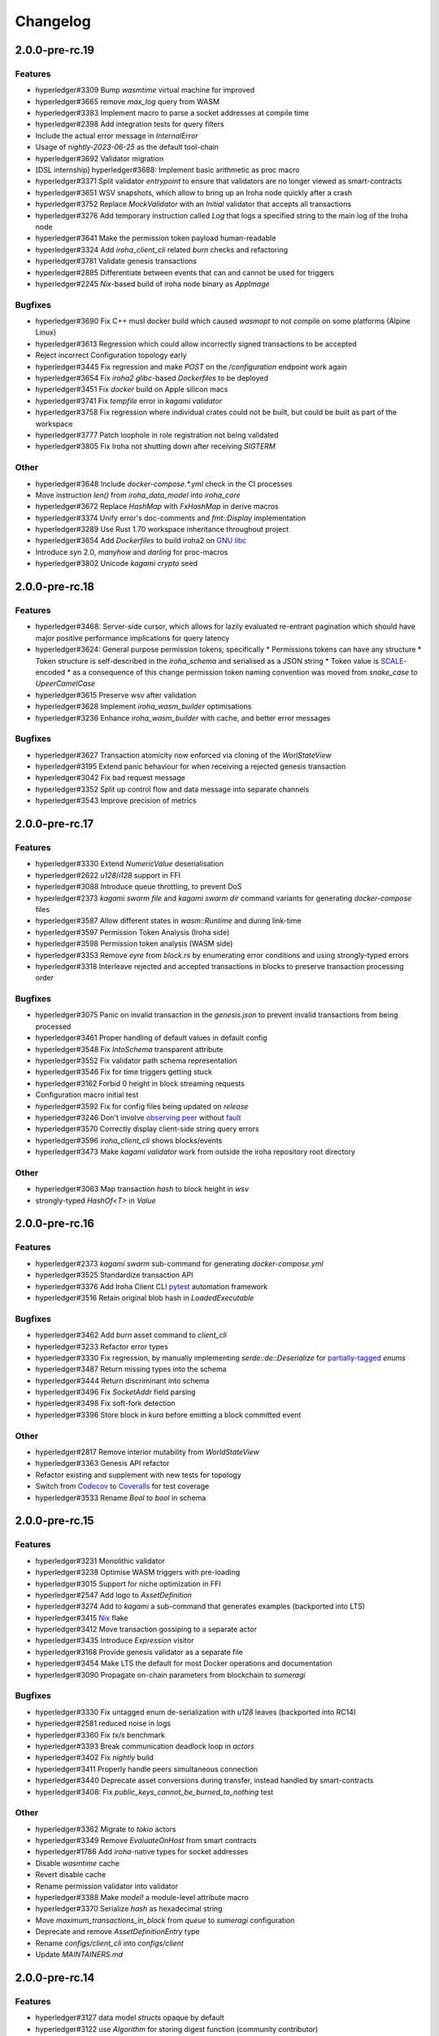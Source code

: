 Changelog
=========

2.0.0-pre-rc.19
---------------

Features
~~~~~~~~
* hyperledger#3309 Bump `wasmtime` virtual machine for improved
* hyperledger#3665 remove `max_log` query from WASM
* hyperledger#3383 Implement macro to parse a socket addresses at compile time
* hyperledger#2398 Add integration tests for query filters
* Include the actual error message in `InternalError`
* Usage of `nightly-2023-06-25` as the default tool-chain
* hyperledger#3692 Validator migration
* [DSL internship] hyperledger#3688: Implement basic arithmetic as proc macro
* hyperledger#3371 Split validator `entrypoint` to ensure that validators are no longer viewed as smart-contracts
* hyperledger#3651 WSV snapshots, which allow to bring up an Iroha node quickly after a crash
* hyperledger#3752 Replace `MockValidator` with an `Initial` validator that accepts all transactions
* hyperledger#3276 Add temporary instruction called `Log` that logs a specified string to the main log of the Iroha node
* hyperledger#3641 Make the permission token payload human-readable
* hyperledger#3324 Add `iroha_client_cli` related `burn` checks and refactoring
* hyperledger#3781 Validate genesis transactions
* hyperledger#2885 Differentiate between events that can and cannot be used for triggers
* hyperledger#2245 `Nix`-based build of iroha node binary as `AppImage`

Bugfixes
~~~~~~~~
* hyperledger#3690 Fix C++ musl docker build which caused `wasmopt` to not compile on some platforms (Alpine Linux)
* hyperledger#3613 Regression which could allow incorrectly signed transactions to be accepted
* Reject incorrect Configuration topology early
* hyperledger#3445 Fix regression and make `POST` on the `/configuration` endpoint work again
* hyperledger#3654 Fix `iroha2` `glibc`-based `Dockerfiles` to be deployed
* hyperledger#3451 Fix `docker` build on Apple silicon macs
* hyperledger#3741 Fix `tempfile` error in `kagami validator`
* hyperledger#3758 Fix regression where individual crates could not be built, but could be built as part of the workspace
* hyperledger#3777 Patch loophole in role registration not being validated
* hyperledger#3805 Fix Iroha not shutting down after receiving `SIGTERM`

Other
~~~~~

* hyperledger#3648 Include `docker-compose.*.yml` check in the CI processes
* Move instruction `len()` from `iroha_data_model` into `iroha_core`
* hyperledger#3672 Replace `HashMap` with `FxHashMap` in derive macros
* hyperledger#3374 Unify error's doc-comments and `fmt::Display` implementation
* hyperledger#3289 Use Rust 1.70 workspace inheritance throughout project
* hyperledger#3654 Add `Dockerfiles` to build iroha2 on `GNU libc <https://www.gnu.org/software/libc/>`_
* Introduce `syn` 2.0, `manyhow` and `darling` for proc-macros
* hyperledger#3802 Unicode `kagami crypto` seed

2.0.0-pre-rc.18
---------------

Features
~~~~~~~~
* hyperledger#3468: Server-side cursor, which allows for lazily evaluated re-entrant pagination which should have major positive performance implications for query latency
* hyperledger#3624: General purpose permission tokens; specifically
  * Permissions tokens can have any structure
  * Token structure is self-described in the `iroha_schema` and serialised as a JSON string
  * Token value is `SCALE <https://github.com/paritytech/parity-scale-codec>`_-encoded
  * as a consequence of this change permission token naming convention was moved from `snake_case` to `UpeerCamelCase`
* hyperledger#3615 Preserve wsv after validation
* hyperledger#3628 Implement `iroha_wasm_builder` optimisations
* hyperledger#3236 Enhance `iroha_wasm_builder` with cache, and better error messages

Bugfixes
~~~~~~~~
* hyperledger#3627 Transaction atomicity now enforced via cloning of the `WorlStateView`
* hyperledger#3195 Extend panic behaviour for when receiving a rejected genesis transaction
* hyperledger#3042 Fix bad request message
* hyperledger#3352 Split up control flow and data message into separate channels
* hyperledger#3543 Improve precision of metrics

2.0.0-pre-rc.17
---------------

Features
~~~~~~~~
* hyperledger#3330 Extend `NumericValue` deserialisation
* hyperledger#2622 `u128`/`i128` support in FFI
* hyperledger#3088 Introduce queue throttling, to prevent DoS
* hyperledger#2373 `kagami swarm file` and `kagami swarm dir` command variants for generating `docker-compose` files
* hyperledger#3587 Allow different states in `wasm::Runtime`  and during link-time
* hyperledger#3597 Permission Token Analysis (Iroha side)
* hyperledger#3598 Permission token analysis (WASM side)
* hyperledger#3353 Remove `eyre` from `block.rs` by enumerating error conditions and using strongly-typed errors
* hyperledger#3318 Interleave rejected and accepted transactions in blocks to preserve transaction processing order

Bugfixes
~~~~~~~~
* hyperledger#3075 Panic on invalid transaction in the `genesis.json` to prevent invalid transactions from being processed
* hyperledger#3461 Proper handling of default values in default config
* hyperledger#3548 Fix `IntoSchema` transparent attribute
* hyperledger#3552 Fix validator path schema representation
* hyperledger#3546 Fix for time triggers getting stuck
* hyperledger#3162 Forbid 0 height in block streaming requests
* Configuration macro initial test
* hyperledger#3592 Fix for  config files being updated on `release`
* hyperledger#3246 Don't involve `observing peer <https://github.com/hyperledger/iroha/blob/iroha2-dev/docs/source/iroha_2_whitepaper.md#2-system-architecture>`_ without `fault <https://en.wikipedia.org/wiki/Byzantine_fault>`_
* hyperledger#3570 Correctly display client-side string query errors
* hyperledger#3596 `iroha_client_cli` shows blocks/events
* hyperledger#3473 Make `kagami validator` work from outside the  iroha repository root directory


Other
~~~~~
* hyperledger#3063 Map transaction `hash` to block height in `wsv`
* strongly-typed `HashOf<T>` in `Value`

2.0.0-pre-rc.16
---------------

Features
~~~~~~~~

* hyperledger#2373 `kagami swarm` sub-command for generating `docker-compose.yml`
* hyperledger#3525 Standardize transaction API
* hyperledger#3376 Add Iroha Client CLI `pytest <https://docs.pytest.org/en/7.4.x/>`_ automation framework
* hyperledger#3516 Retain original blob hash in `LoadedExecutable`


Bugfixes
~~~~~~~~
* hyperledger#3462 Add `burn` asset command to `client_cli`
* hyperledger#3233 Refactor error types
* hyperledger#3330 Fix regression, by manually implementing `serde::de::Deserialize` for `partially-tagged <https://serde.rs/enum-representations.html>`_ `enums`
* hyperledger#3487 Return missing types into the schema
* hyperledger#3444 Return discriminant into schema
* hyperledger#3496 Fix `SocketAddr` field parsing
* hyperledger#3498 Fix soft-fork detection
* hyperledger#3396 Store block in `kura` before emitting a block committed event

Other
~~~~~
* hyperledger#2817 Remove interior mutability from `WorldStateView`
* hyperledger#3363 Genesis API refactor
* Refactor existing and supplement with new tests for topology
* Switch from `Codecov <https://about.codecov.io/>`_ to `Coveralls <https://coveralls.io/>`_  for test coverage
* hyperledger#3533 Rename `Bool` to `bool` in schema

2.0.0-pre-rc.15
---------------

Features
~~~~~~~~
* hyperledger#3231 Monolithic validator
* hyperledger#3238 Optimise WASM triggers with pre-loading
* hyperledger#3015 Support for niche optimization in FFI
* hyperledger#2547 Add logo to `AssetDefinition`
* hyperledger#3274 Add to `kagami` a sub-command that generates examples (backported into LTS)
* hyperledger#3415 `Nix <https://nixos.wiki/wiki/Flakes>`_ flake
* hyperledger#3412 Move transaction gossiping to a separate actor
* hyperledger#3435 Introduce `Expression` visitor
* hyperledger#3168 Provide genesis validator as a separate file
* hyperledger#3454 Make LTS the default for most Docker operations and documentation
* hyperledger#3090 Propagate on-chain parameters from blockchain to `sumeragi`


Bugfixes
~~~~~~~~
* hyperledger#3330 Fix untagged enum de-serialization with `u128` leaves (backported into RC14)
* hyperledger#2581 reduced noise in logs
* hyperledger#3360 Fix `tx/s` benchmark
* hyperledger#3393 Break communication deadlock loop in `actors`
* hyperledger#3402 Fix `nightly` build
* hyperledger#3411 Properly handle peers simultaneous connection
* hyperledger#3440 Deprecate asset conversions during transfer, instead handled by smart-contracts
* hyperledger#3408: Fix `public_keys_cannot_be_burned_to_nothing` test

Other
~~~~~
* hyperledger#3362 Migrate to `tokio` actors
* hyperledger#3349 Remove `EvaluateOnHost` from smart contracts
* hyperledger#1786 Add `iroha`-native types for socket addresses
* Disable `wasmtime` cache
* Revert disable cache
* Rename permission validator into validator
* hyperledger#3388 Make `model!` a module-level attribute macro
* hyperledger#3370 Serialize `hash` as hexadecimal string
* Move `maximum_transactions_in_block` from `queue` to `sumeragi` configuration
* Deprecate and remove `AssetDefinitionEntry` type
* Rename `configs/client_cli` into `configs/client`
* Update `MAINTAINERS.md`




2.0.0-pre-rc.14
---------------

Features
~~~~~~~~
* hyperledger#3127 data model `structs` opaque by default
* hyperledger#3122 use `Algorithm` for storing digest function (community contributor)
* hyperledger#3153 `iroha_client_cli` output is machine readable
* hyperledger#3105 Implement `Transfer` for  `AssetDefinition`
* hyperledger#3010 `Transaction` expire pipeline event added
* hyperledger#3144 WASM logging

Bugfixes
~~~~~~~~
- hyperledger#3113 revision of unstable network tests
* hyperledger#3129 Fix `Parameter` de/serialisation
* hyperledger#3141 Manually implement `IntoSchema` for `Hash`
* hyperledger#3155 Fix panic hook in tests, preventing deadlock
* hyperledger#3166 Don't view change on idle, improving performance
* hyperledger#2123 Return to PublicKey de/serialization from multihash
* hyperledger#3132 Add NewParameter validator
* hyperledger#3249 Split block hashes into partial and complete versions
* hyperledger#3031 Fix the UI/UX of missing configuration parameters
* hyperledger#3247 Removed fault injection from `sumeragi`.

Other
~~~~~
* Add missing `#[cfg(debug_assertions)]` to fix spurious failures
* hyperledger#2133 Rewrite topology to be closer the whitepaper
* Remove `iroha_client` dependency on `iroha_core`
* hyperledger#2943 Derive `HasOrigin`
* hyperledger#3226 Extract `iroha_wasm_validator` crate from iroha_wasm
* hyperledger#3232 Share workspace metadata
* hyperledger#3254 Refactor `commit_block()` and `replace_top_block()`
* Use stable default allocator handler
* hyperledger#3183 Rename the `docker-compose.yml` files
* Improved the `Multihash` display format
* hyperledger#3268 Globally unique item identifiers
* New PR template

2.0.0-pre-rc.13
---------------

Features
~~~~~~~~
* hyperledger#2399 Config parameters as ISI.
* hyperledger#3119 Add `dropped_messages` metric.
* hyperledger#3094 Generate network with `n` peers.
* hyperledger#3082 Provide full data in `Created` event.
* hyperledger#3021 Opaque pointer import.
* hyperledger#2794 Reject Fieldless enums with explicit discriminants in FFI.
* hyperledger#2922 Add `Grant<Role>` to default genesis.
* hyperledger#2922 Omit `inner` field in `NewRole` json deserialization.
* hyperledger#2922 Omit `object(_id)` in json deserialization.
* hyperledger#2922 Omit `Id` in json deserialisation.
* hyperledger#2922 Omit `Identifiable` in json deserialization.
* hyperledger#2963 Add `queue_size` to the metrics.
* hyperledger#3027 implement lockfile for Kura.
* hyperledger#2813 Kagami generate default peer config.
* hyperledger#3019 Support JSON5.
* hyperledger#2231 Generate FFI wrapper API.
* hyperledger#2999 Accumulate block signatures.
* hyperledger#2995 Soft fork detection.
* hyperledger#2905 Extend arithmetic operations to support `NumericValue`
* hyperledger#2868 Emit iroha version and commit hash in logs.
* hyperledger#2096 Query for total amount of asset.
* hyperledger#2899 Add multi-instructions subcommand into 'client_cli'
* hyperledger#2247 Remove websocket communication noise.
* hyperledger#2889 Add block streaming support into `iroha_client`
* hyperledger#2508 Add a new client CLI subcommand that accepts wasm.
* hyperledger#2280 Produce permission events when role is granted/revoked.
* hyperledger#2797 Enrich events.
* hyperledger#2725 Reintroduce timeout into `submit_transaction_blocking`
* hyperledger#2712 Config proptests.
* hyperledger#2491 Enum support in FFi.
* hyperledger#2775 Generate different keys in synthetic genesis.
* hyperledger#2627 Config finalisation, proxy entrypoint, kagami docgen.
* hyperledger#2765 Generate synthetic genesis in `kagami`
* hyperledger#2698 Fix unclear error message in `iroha_client`
* hyperledger#2689 Add permission token definition parameters.
* hyperledger#2596 Add Wasm validators.
* hyperledger#2502 Store GIT hash of build.
* hyperledger#2672 Add `ipv4Addr`,  `ipv6Addr` variant and predicates.
* hyperledger#2677 WASM base64 (de-)serialization.
* hyperledger#2626 Implement `Combine` derive, split `config` macros.
* hyperledger#2586 `Builder` and `LoadFromEnv` for proxy structs.
* hyperledger#2611 Derive `TryFromReprC` and `IntoFfi` for generic opaque structs.
* hyperledger#2587 Split `Configurable` into two traits. #2587: Split `Configurable` into two traits
* hyperledger#2488 Add support for trait impls in `ffi_export`
* hyperledger#2553 Add sorting to asset queries.
* hyperledger#2511 Restrict FFI types on wasm.
* hyperledger#2407 Parametrise triggers.
* hyperledger#2536 Introduce `ffi_import` for FFI clients.
* hyperledger#2338 Add `cargo-all-features` instrumentation.
* hyperledger#2564 Kagami tool algorithm options.
* hyperledger#2490 Implement ffi_export for freestanding functions.
* hyperledger#1891 Validate trigger execution.
* hyperledger#1988 Derive macros for Identifiable, Eq, Hash, Ord.
* hyperledger#2434 FFI bindgen library.
* hyperledger#2073 Prefer ConstString over String for types in blockchain.
* hyperledger#1889 Add domain-scoped triggers.
* hyperledger#2098 Block header queries. #2098: add block header queries
* hyperledger#2467 Add account grant subcommand into iroha_client_cli.
* hyperledger#2301 Add transaction's block hash when querying it.
* hyperledger#2454 Add a build script to the parity-scale-decoder tool.
* hyperledger#2061 Derive macro for filters.
* hyperledger#2228 Add Unauthorized variant to smartcontracts query error.
* hyperledger#2395 Add panic if genesis cannot be applied.
* hyperledger#2000 Disallow empty names. #2000: Disallow empty names
* hyperledger#2127 Add sanity check to ensure that all data decoded by `parity_scale_codec` is consumed.
* hyperledger#2360 Make `genesis.json` optional again.
* hyperledger#2053 Add tests to all remaining queries in private blockchain.
* hyperledger#2381 Unify `Role` registration.
* hyperledger#2053 Add tests to the asset-related queries in private blockchain.
* hyperledger#2053 Add tests to 'private_blockchain'
* hyperledger#2302 Add 'FindTriggersByDomainId' stub-query.
* hyperledger#1998 Add filters to queries.
* hyperledger#2276 Include current Block hash into BlockHeaderValue.
* hyperledger#2161 Handle id and shared FFI fns.
  * add handle id and implement FFI equivalents of shared traits (Clone, Eq, Ord)
* hyperledger#1638 `configuration` return doc sub-tree.
* hyperledger#2132 Add `endpointN` proc macro.
* hyperledger#2257 Revoke<Role> emits RoleRevoked event.
* hyperledger#2125 Add FindAssetDefinitionById query.
* hyperledger#1926 Add signal handling and graceful shutdown.
* hyperledger#2161 generate FFI functions for `data_model`
* hyperledger#1149 Block file count does not exceed 1000000 per directory.
* hyperledger#1413 Add API version endpoint.
* hyperledger#2103 support querying for blocks and transactions. Add `FindAllTransactions`` query
* hyperledger#2186 Add transfer ISI for `BigQuantity` and `Fixed`.
* hyperledger#2056 Add a derive proc macro crate for `AssetValueType` `enum`.
* hyperledger#2100 Add query to find all accounts with asset.
* hyperledger#2179 Optimise trigger execution.
* hyperledger#1883 Remove embedded configuration files.
* hyperledger#2105 handle query errors in client.
* hyperledger#2050 Add role-related queries.
* hyperledger#1572 Specialized permission tokens.
* hyperledger#2121 Check keypair is valid when constructed.
* hyperledger#2099 Add WASM integration test based on Orillion use-case.
* hyperledger#2003 Introduce Parity Scale Decoder tool.
* hyperledger#1952 Add a TPS benchmark as a standard for optimizations.
* hyperledger#2040 Add integration test with transaction execution limit.
* hyperledger#1890 Introduce integration tests based on Orillion use-cases.
* hyperledger#2048 Add toolchain file.
* hyperledger#2100 Add query to find all accounts with asset.
* hyperledger#2179 Optimise trigger execution.
* hyperledger#1883 Remove embedded configuration files.
* hyperledger#2004 Forbid `isize` and `usize` from becoming `IntoSchema`.
* hyperledger#2105 handle query errors in client.
* hyperledger#2050 Add role-related queries.
* hyperledger#1572 Specialized permission tokens.
* hyperledger#2121 Check keypair is valid when constructed.
* hyperledger#2099 Add WASM integration test based on Orillion use-case.
* hyperledger#2003 Introduce Parity Scale Decoder tool.
* hyperledger#1952 Add a TPS benchmark as a standard for optimizations.
* hyperledger#2040 Add integration test with transaction execution  limit.
* hyperledger#1890 Introduce integration tests based on Orillion use-  cases.
* hyperledger#2048 Add toolchain file.
* hyperledger#2037 Introduce Pre-commit Triggers.
* hyperledger#1621 Introduce By Call Triggers.
* hyperledger#1970 Add optional schema endpoint.
* hyperledger#1620 Introduce time based triggers.
* hyperledger#1918 Implement basic authentication for `client`
* hyperledger#1726 Implement a release PR workflow.
* hyperledger#1815 Make query responses more type-structured.
* hyperledger#1928 implement changelog generation using `gitchangelog`
* hyperledger#1902 Bare metal 4-peer setup script.

  Added a version of setup_test_env.sh that does not require docker-compose and uses the debug build of Iroha.
* hyperledger#1619 Introduce event-based triggers.
* hyperledger#1195 Close a websocket connection cleanly.
* hyperledger#1606 Add ipfs link to domain logo in Domain structure.
* hyperledger#1767 restrict linear memory usage for wasm smartcontracts.
* hyperledger#1766 Wasm permission validation.
* hyperledger#1754 Add Kura inspector CLI.
* hyperledger#1790 Improve performance by using stack-based vectors.
* hyperledger#1425 Wasm helper crate.
* hyperledger#1425 add limits to wasm execution.
* hyperledger#1805 Optional terminal colors for panic errors.
* hyperledger#1749 `no_std` in `data_model`
* hyperledger#1179 Add revoke-permission-or-role instruction.
* hyperledger#1782 make iroha_crypto no_std compatible.
* hyperledger#1425 add wasm runtime.
* hyperledger#1172 Implement instruction events.
* hyperledger#1734 Validate `Name` to exclude whitespaces.
* hyperledger#1144 Add metadata nesting.
* #1210 Block streaming (server side).
* hyperledger#1331 Implement more `Prometheus` metrics.
* hyperledger#1689 Fix feature dependencies. #1261: Add cargo bloat.
* hyperledger#1675 use type instead of wrapper struct for versioned items.
* hyperledger#1643 Wait for peers to commit genesis in tests.
* hyperledger#1678 `try_allocate`
* hyperledger#1216 Add Prometheus endpoint. #1216: initial implementation of metrics endpoint.
* hyperledger#1238 Run-time log-level updates. Created basic `connection` entrypoint-based reloading.
* hyperledger#1652 PR Title Formatting.
* Add the number of connected peers to `Status`

  - Revert "Delete things related to the number of connected peers"

  This reverts commit b228b41dab3c035ce9973b6aa3b35d443c082544.
  * Clarify `Peer` has true public key only after handshake
  - `DisconnectPeer` without tests
  - Implement unregister peer execution
  - Add (un)register peer subcommand to `client_cli`
  - Refuse reconnections from an unregistered peer by its address

  After your peer unregisters and disconnects another peer,
  your network will hear reconnection requests from the peer.
  All you can know at first is the address whose port number is arbitrary.
  So remember the unregistered peer by the part other than the port number
  and refuse reconnection from there
* Add `/status` endpoint to a specific port.

Fixes
~~~~~
- hyperledger#3129 Fix `Parameter` de/serialization.
* hyperledger#3109 Prevent `sumeragi` sleep after role agnostic message.
* hyperledger#3046 Ensure Iroha can start gracefully on empty
  `./storage`
* hyperledger#2599 Remove nursery lints.
* hyperledger#3087 Collect votes from observing peers after view change.
* hyperledger#3056 Fix `tps-dev` benchmark hanging.
* hyperledger#1170 Implement cloning-wsv-style soft-fork handling.
* hyperledger#2456 Make genesis block unlimited.
* hyperledger#3038 Re-enable multisigs.
* hyperledger#2894 Fix `LOG_FILE_PATH` env variable deserialization.
* hyperledger#2803 Return correct status code for signature errors.
* hyperledger#2963 `Queue` remove transactions correctly.
* hyperledger#0000 Vergen breaking CI.
* hyperledger#2165 Remove toolchain fidget.
* hyperledger#2506 Fix the block validation.
* hyperledger#3013 Properly chain burn validators.
* hyperledger#0000 FFI serialization of references, and `wasm` tests.
* hyperledger#2998 Delete unused Chain code.
* hyperledger#2816 Move responsibility of access to blocks to kura.
* hyperledger#2384 Replace decode with decode_all.
* hyperledger#1967 Replace ValueName with Name.
* hyperledger#2980 Fix block value ffi type.
* hyperledger#2858 Introduce parking_lot::Mutex instead of std.
* hyperledger#2850 Fix deserialization/decoding of `Fixed`
* hyperledger#2923 Return `FindError` when `AssetDefinition` does not
  exist.
* hyperledger#0000 Fix `panic_on_invalid_genesis.sh`
* hyperledger#2880 Close websocket connection properly.
* hyperledger#2880 Fix block streaming.
* hyperledger#2804 `iroha_client_cli` submit transaction blocking.
* hyperledger#2819 Move non-essential members out of WSV.
* Fix expression serialization recursion bug.
* hyperledger#2834 Improve shorthand syntax.
* hyperledger#2379 Add ability to dump new Kura blocks to blocks.txt.
* hyperledger#2758 Add Sorting structure to the schema.
* CI.
* hyperledger#2548 Warn on large genesis file.
* hyperledger#2638 Update `whitepaper` and propagate changes.
* hyperledger#2678 Fix tests on staging branch.
* hyperledger#2678 Fix tests abort on Kura force shutdown.
* hyperledger#2607 Refactor of sumeragi code for more simplicity and
  robustness fixes.
* hyperledger#2561 Reintroduce viewchanges to consensus.
* hyperledger#2560 Add back in block_sync and peer disconnecting.
* hyperledger#2559 Add sumeragi thread shutdown.
* hyperledger#2558 Validate genesis before updating the wsv from kura.
* hyperledger#2465 Reimplement sumeragi node as singlethreaded state
  machine.
* hyperledger#2449 Initial implementation of Sumeragi Restructuring.
* hyperledger#2802 Fix env loading for configuration.
* hyperledger#2787 Notify every listener to shutdown on panic.
* hyperledger#2764 Remove limit on max message size.
* #2571: Better Kura Inspector UX.
* hyperledger#2703 Fix Orillion dev env bugs.
* Fix typo in a doc comment in schema/src.
* hyperledger#2716 Make Duration in Uptime public.
* hyperledger#2700 Export `KURA_BLOCK_STORE_PATH` in docker images.
* hyperledger#0 Remove `/iroha/rust-toolchain.toml` from the builder
  image.
* hyperledger#0 Fix `docker-compose-single.yml`
* hyperledger#2554 Raise error if `secp256k1` seed shorter than 32
  bytes.
* hyperledger#0 Modify `test_env.sh` to allocate storage for each peer.
* hyperledger#2457 Forcibly shut down kura in tests.
* hyperledger#2623 Fix doctest for VariantCount.
* Update an expected error in ui_fail tests.
* Fix incorrect doc comment in permission validators.
* hyperledger#2422 Hide private keys in configuration endpoint response.
* hyperledger#2492: Fix not all triggers being executed that match an event.
* hyperledger#2504 Fix failing tps benchmark.
* hyperledger#2477 Fix bug when permissions from roles weren't counted.
* hyperledger#2416 Fix lints on macOS arm.
* hyperledger#2457 Fix tests flakiness related to shut down on panic.
  #2457: Add shut down on panic configuration
* hyperledger#2473 parse rustc --version instead of RUSTUP_TOOLCHAIN.
* hyperledger#1480 Shut down on panic. #1480: Add panic hook to exit program on panic
* hyperledger#2376 Simplified Kura, no async, two files.
* hyperledger#0000 Docker build failure.
* hyperledger#1649 remove `spawn` from `do_send`
* hyperledger#2128 Fix `MerkleTree` construction and iteration.
* hyperledger#2137 Prepare tests for multiprocess context.
* hyperledger#2227 Implement Register and Unregister for Asset.
* hyperledger#2081 Fix role granting bug.
* hyperledger#2358 Add release with debug profile.
* hyperledger#2294 Add flamegraph generation to oneshot.rs.
* hyperledger#2202 Fix total field in query response.
* hyperledger#2081 Fix the test case to grant the role.
* hyperledger#2017 Fix role unregistration.
* hyperledger#2303 Fix docker-compose' peers doesn't get gracefully shut down.
* hyperledger#2295 Fix unregister trigger bug.
* hyperledger#2282 improve FFI derives from getset implementation.
* hyperledger#1149 Remove nocheckin code.
* hyperledger#2232 Make Iroha print meaningful message when genesis has too many isi.
* hyperledger#2170 Fix build in docker container on M1 machines.
* hyperledger#2215 Make nightly-2022-04-20 optional for `cargo build`
* hyperledger#1990 Enable peer startup via env vars in the absence of config.json.
* hyperledger#2081 Fix role registration.
* hyperledger#1640 Generate config.json and genesis.json.
* hyperledger#1716 Fix consensus failure with f=0 cases.
* hyperledger#1845 Non-mintable assets can be minted once only.
* hyperledger#2005 Fix `Client::listen_for_events()` not closing WebSocket stream.
* hyperledger#1623 Create a RawGenesisBlockBuilder.
* hyperledger#1917 Add easy_from_str_impl macro.
* hyperledger#1990 Enable peer startup via env vars in the absence of config.json.
* hyperledger#2081 Fix role registration.
* hyperledger#1640 Generate config.json and genesis.json.
* hyperledger#1716 Fix consensus failure with f=0 cases.
* hyperledger#1845 Non-mintable assets can be minted once only.
* hyperledger#2005 Fix `Client::listen_for_events()` not closing WebSocket stream.
* hyperledger#1623 Create a RawGenesisBlockBuilder.
* hyperledger#1917 Add easy_from_str_impl macro.
* hyperledger#1922 Move crypto_cli into tools.
* hyperledger#1969 Make the `roles` feature part of the default feature set.
* hyperledger#2013 Hotfix CLI args.
* hyperledger#1897 Remove usize/isize from serialization.
* hyperledger#1955 Fix possibility to pass `:` inside `web_login`
* hyperledger#1943 Add query errors to the schema.
* hyperledger#1939 Proper features for `iroha_config_derive`.
* hyperledger#1908 fix zero value handling for telemetry analysis script.
* hyperledger#0000 Make implicitly ignored doc-test explicitly ignored.
* hyperledger#1865 use latest smallstr to be able to build no_std wasm smartcontracts.
* hyperledger#1848 Prevent public keys from being burned to nothing.
* hyperledger#1811 added tests and checks to dedup trusted peer keys.
* hyperledger#1821 add IntoSchema for MerkleTree and VersionedValidBlock, fix HashOf and SignatureOf schemas.
* hyperledger#1819 Remove traceback from error report in validation.
* hyperledger#1774 log exact reason for validation failures.
* hyperledger#1714 Compare PeerId only by key.
* hyperledger#1788 Reduce memory footprint of `Value`.
* hyperledger#1804 fix schema generation for HashOf, SignatureOf, add test to ensure no schemas are missing.
* hyperledger#1802 Logging readability improvements.
  - events log moved to trace level
  - ctx removed from log capture
  - terminal colors are made optional (for better log output to files)
* hyperledger#1783 Fixed torii benchmark.
* hyperledger#1772 Fix after #1764.
* hyperledger#1755 Minor fixes for #1743, #1725.
  * Fix JSONs according to #1743 `Domain` struct change
* hyperledger#1751 Consensus fixes. #1715: Consensus fixes to handle high load (#1746)
  * View change handling fixes
  - View change proofs made independent of particular transaction hashes
  - Reduced message passing
  - Collect view change votes instead of sending messages right away (improves network resilience)
  - Fully use Actor framework in Sumeragi (schedule messages to self instead of task spawns)
  - Improves fault injection for tests with Sumeragi
  - Brings testing code closer to production code
  - Removes overcomplicated wrappers
  - Allows Sumeragi use actor Context in test code
* hyperledger#1734 Update genesis to fit the new Domain validation.
* hyperledger#1742 Concrete errors returned in `core` instructions.
* hyperledger#1404 Verify fixed.
* hyperledger#1636 Remove `trusted_peers.json` and `structopt`
  #1636: Remove `trusted_peers.json`.
* hyperledger#1706 Update `max_faults` with Topology update.
* hyperledger#1698 Fixed public keys, documentation and error messages.
* Minting issues (1593 and 1405) issue 1405

Refactor
~~~~~~~~
- Extract functions from sumeragi main loop.
* Refactor `ProofChain` to newtype.
* Remove `Mutex` from `Metrics`
* Remove adt_const_generics nightly feature.
* hyperledger#3039 Introduce waiting buffer for the multisigs.
* Simplify sumeragi.
* hyperledger#3053 Fix clippy lints.
* hyperledger#2506 Add more tests on block validation.
* Remove `BlockStoreTrait` in Kura.
* Update lints for `nightly-2022-12-22`
* hyperledger#3022 Remove `Option` in `transaction_cache`
* hyperledger#3008 Add niche value into `Hash`
* Update lints to 1.65.
* Add small tests to boost coverage.
* Remove dead code from `FaultInjection`
* Call p2p less often from sumeragi.
* hyperledger#2675 Validate item names/ids without allocating Vec.
* hyperledger#2974 Prevent block spoofing without full revalidation.
* more efficient `NonEmpty` in combinators.
* hyperledger#2955 Remove Block from BlockSigned message.
* hyperledger#1868 Prevent validated transactions from being sent
  between peers.
* hyperledger#2458 Implement generic combinator API.
* Add storage folder into gitignore.
* hyperledger#2909 Hardcode ports for nextest.
* hyperledger#2747 Change `LoadFromEnv` API.
* Improve error messages on configuration failure.
* Add extra examples to `genesis.json`
* Remove unused dependencies before `rc9` release.
* Finalise linting on new Sumeragi.
* Extract subprocedures in the main loop.
* hyperledger#2774 Change `kagami` genesis generation mode from flag to
  subcommand.
* hyperledger#2478 Add `SignedTransaction`
* hyperledger#2649 Remove `byteorder` crate from `Kura`
* Rename `DEFAULT_BLOCK_STORE_PATH` from `./blocks` to `./storage`
* hyperledger#2650 Add `ThreadHandler` to shutdown iroha submodules.
* hyperledger#2482 Store `Account` permission tokens in `Wsv`
* Add new lints to 1.62.
* Improve `p2p` error messages.
* hyperledger#2001 `EvaluatesTo` static type checking.
* hyperledger#2052 Make permission tokens registrable with definition.
  #2052: Implement PermissionTokenDefinition
* Ensure all feature combinations work.
* hyperledger#2468 Remove debug supertrait from permission validators.
* hyperledger#2419 Remove explicit `drop`s.
* hyperledger#2253 Add `Registrable` trait to `data_model`
* Implement `Origin` instead of `Identifiable` for the data events.
* hyperledger#2369 Refactor permission validators.
* hyperledger#2307 Make `events_sender` in `WorldStateView` non-optional.
* hyperledger#1985 Reduce size of `Name` struct.
* Add more `const fn`.
* Make integration tests use `default_permissions()`
* add permission token wrappers in private_blockchain.
* hyperledger#2292 Remove `WorldTrait`, remove generics from `IsAllowedBoxed`
* hyperledger#2204 Make Asset-related operations generic.
* hyperledger#2233 Replace `impl` with `derive` for `Display` and `Debug`.
* Identifiable structure improvements.
* hyperledger#2323 Enhance kura init error message.
* hyperledger#2238 Add peer builder for tests.
* hyperledger#2011 More descriptive config params.
* hyperledger#1896 Simplify `produce_event` implementation.
* Refactor around `QueryError`.
* Move `TriggerSet` to `data_model`.
* hyperledger#2145 refactor client's `WebSocket` side, extract pure data logic.
* remove `ValueMarker` trait.
* hyperledger#2149 Expose `Mintable` and `MintabilityError` in `prelude`
* hyperledger#2144 redesign client's http workflow, expose internal api.
* Move to `clap`.
* Create `iroha_gen` binary, consolidating docs, schema_bin.
* hyperledger#2109 Make `integration::events::pipeline` test stable.
* hyperledger#1982 encapsulate access to `iroha_crypto` structures.
* Add `AssetDefinition` builder.
* Remove unnecessary `&mut` from the API.
* encapsulate access to data model structures.
* hyperledger#2144 redesign client's http workflow, expose internal api.
* Move to `clap`.
* Create `iroha_gen` binary, consolidating docs, schema_bin.
* hyperledger#2109 Make `integration::events::pipeline` test stable.
* hyperledger#1982 encapsulate access to `iroha_crypto` structures.
* Add `AssetDefinition` builder.
* Remove unnecessary `&mut` from the API.
* encapsulate access to data model structures.
* Core, `sumeragi`, instance functions, `torii`
* hyperledger#1903 move event emission to `modify_*` methods.
* Split `data_model` lib.rs file.
* Add wsv reference to queue.
* hyperledger#1210 Split event stream.
  * Move transaction-related functionality to data_model/transaction module
* hyperledger#1725 Remove global state in Torii.
  * Implement `add_state macro_rules`` and remove `ToriiState`
* Fix linter error.
* hyperledger#1661 `Cargo.toml` cleanup.
  * Sort out cargo dependencies
* hyperledger#1650 tidy up `data_model`
  * Move World to wsv, fix roles feature, derive IntoSchema for CommittedBlock
* Organisation of `json` files and readme. Update Readme to conform to template.
* 1529: structured logging.
  * Refactor log messages
* `iroha_p2p`
  * Add p2p privatisation.

Documentation
~~~~~~~~~~~~~
- Update Iroha Client CLI readme.
* Update tutorial snippets.
* Add 'sort_by_metadata_key' into API spec.
* Update links to documentation.
* Extend tutorial with asset-related docs.
* Remove outdated doc files.
* Review punctuation.
* Move some docs to the tutorial repository.
* Flakyness report for staging branch.
* Generate changelog for pre-rc.7.
* Flakyness report for Jul 30.
* Bump versions.
* Update test flakyness.
* hyperledger#2499 Fix client_cli error messages.
* hyperledger#2344 Generate CHANGELOG for 2.0.0-pre-rc.5-lts.
* Add links to the tutorial.
* Update information on git hooks.
* flakyness test writeup.
* hyperledger#2193 Update Iroha client documentation.
* hyperledger#2193 Update Iroha CLI documentation.
* hyperledger#2193 Update README for macro crate.
* hyperledger#2193 Update README for wasm crate.
* hyperledger#2193 Update Parity Scale Decoder Tool documentation.
* hyperledger#2193 Update Kagami documentation.
* hyperledger#2193 Update benchmarks documentation.
* hyperledger#2192 Review contributing guidelines.
* Fix broken in-code references.
* hyperledger#1280 Document Iroha metrics.
* hyperledger#2119 Add guidance on how to hot reload Iroha in a Docker container.
* hyperledger#2181 Review README.
* hyperledger#2113 Document features in Cargo.toml files.
* hyperledger#2177 Clean up gitchangelog output.
* hyperledger#1991 Add readme to Kura inspector.
* hyperledger#2119 Add guidance on how to hot reload Iroha in a Docker container.
* hyperledger#2181 Review README.
* hyperledger#2113 Document features in Cargo.toml files.
* hyperledger#2177 Clean up gitchangelog output.
* hyperledger#1991 Add readme to Kura inspector.
* generate latest changelog.
* Generate changelog.
* Update outdated README files.
* Added missing docs to `api_spec.md`.
* Add wasm README.

CI/CD changes
~~~~~~~~~~~~~
- Add five more self-hosted runners.
* Add regular image tag for Soramitsu registry.
* Workaround for libgit2-sys 0.5.0. Revert to 0.4.4.
* Attempt to use arch-based image.
* Update workflows to work on new nightly-only-container.
* Remove binary entrypoints from coverage.
* Switch dev tests to Equinix self-hosted runners.
* hyperledger#2865 Remove usage of tmp file from `scripts/check.sh`
* hyperledger#2781 Add coverage offsets.
* Disable slow integration tests.
* Replace base image with docker cache.
* hyperledger#2781 Add codecov commit parent feature.
* Move jobs to github runners.
* hyperledger#2778 Client config check.
* hyperledger#2732 Add a conditions to update iroha2-base images and add
  PR labels.
* Fix nightly image build.
* Fix `buildx` error with `docker/build-push-action`
* First-aids for non-functioning `tj-actions/changed-files`
* Enable sequential publish of images, after #2662.
* Add harbor registry.
* Auto-label `api-changes` and `config-changes`
* Commit hash in image, toolchain file again, UI isolation,
  schema tracking.
* Make publishing workflows sequential, and complements to #2427.
* hyperledger#2309: Re-enable doc tests in CI.
* hyperledger#2165 Remove codecov install.
* Move to new container to prevent conflicts with current users.
* hyperledger#2158 Upgrade `parity_scale_codec` and other dependencies.
* Fix build.
* hyperledger#2461 Improve iroha2 CI.
* Update `syn`.
* move coverage to a new workflow.
* reverse docker login ver.
* Remove the version specification of `archlinux:base-devel`
* Update Dockerfiles & Codecov reports reuse & Concurrency.
* Generate changelog.
* Add `cargo deny` file.
* Add `iroha2-lts` branch with workflow copied from `iroha2`
* hyperledger#2393 Bump the version of the Docker base image.
* hyperledger#1658 Add documentation check.
* Version bump of crates and remove unused dependencies.
* Remove unnecessary coverage reporting.
* hyperledger#2222 Split tests by whether it involves coverage or not.
* hyperledger#2153 Fix #2154.
* Version bump all of the crates.
* Fix deploy pipeline.
* hyperledger#2153 Fix coverage.
* Add genesis check and update documentation.
* Bump rust, mold and nightly to 1.60, 1.2.0 and 1.62 respectively.
* load-rs triggers.
* hyperledger#2153 Fix #2154.
* Version bump all of the crates.
* Fix deploy pipeline.
* hyperledger#2153 Fix coverage.
* Add genesis check and update documentation.
* Bump rust, mold and nightly to 1.60, 1.2.0 and 1.62respectively.
* load-rs triggers.
* load-rs:release workflow triggers.
* Fix push workflow.
* Add telemetry to default features.
* add proper tag to push workflow on main.
* fix failing tests.
* hyperledger#1657 Update image to rust 1.57. #1630: Move back to self-hosted runners.
* CI improvements.
* Switched coverage to use `lld`.
* CI Dependency Fix.
* CI segmentation improvements.
* Uses a fixed Rust version in CI.
* Fix Docker publish and iroha2-dev push CI. Move coverage and bench into PR
* Remove unnecessary full Iroha build in CI docker test.

  The Iroha build became useless as it is now done in docker image itself. So the CI only builds the client cli which is used in tests.
* Add support for iroha2 branch in CI pipeline.
  - long tests only ran on PR into iroha2
  - publish docker images only from iroha2
* Additional CI caches.

Web-Assembly
~~~~~~~~~~~~
- Fix return value for QueryBox execution in wasm.
* Produce events while executing wasm smartcontract.

Version bumps
~~~~~~~~~~~~~
- Version to pre-rc.13.
* Version to pre-rc.11.
* Version to RC.9.
* Version to RC.8.
* Update versions to RC7.
* Pre-release preparations.
* Update Mold 1.0.
* Bump dependencies.
* Update api_spec.md: fix request/response bodies.
* Update rust version to 1.56.0.
* Update contributing guide.
* Update README.md and `iroha/config.json` to match new API and URL  format.
* Update docker publish target to hyperledger/iroha2 #1453.
* Updates workflow so that it matches main.
* Update api spec and fix health endpoint.
* Rust update to 1.54.
* Docs(iroha_crypto): update `Signature` docs and align args of `verify`
* Ursa version bump from 0.3.5 to 0.3.6.
* Update workflows to new runners.
* Update dockerfile for caching and faster ci builds.
* Update libssl version.
* Update dockerfiles and async-std.
* Fix updated clippy.
* Updates asset structure.
  - Support for key-value instructions in asset
  - Asset types as an enum
  - Overflow vulnerability in asset ISI fix
* Updates contributing guide.
* Update out of date lib.
* Update whitepaper and fix linting issues.
* Update the cucumber_rust lib.
* README updates for key generation.
* Update Github Actions workflows.
* Update Github Actions workflows.
* Update requirements.txt.
* Update common.yaml.
* Docs updates from Sara.
* Update instruction logic.
* Update whitepaper.
* Updates network functions description.
* Update whitepaper based on comments.
* Separation of WSV update and migration to Scale.
* Update gitignore.
* Update slightly description of kura in WP.
* Update description about kura in whitepaper.

Schema
~~~~~~
- hyperledger#2114 Sorted collections support in schemas.
* hyperledger#2108 Add pagination.
* hyperledger#2114 Sorted collections support in schemas.
* hyperledger#2108 Add pagination.
* Make schema, version and macro no_std compatible.
* Fix signatures in schema.
* Altered  representation of `FixedPoint` in schema.
* Added `RawGenesisBlock` to schema introspection.
* Changed object-models to create schema IR-115.

Tests
~~~~~
- hyperledger#2544 Tutorial doctests.
* hyperledger#2272 Add tests for 'FindAssetDefinitionById' query.
* Add `roles` integration tests.
* Standardise ui tests format, move derive ui tests to derive crates.
* Fix mock tests (futures unordered bug).
* Removed the DSL crate & moved tests to `data_model`
* Ensure that unstable network tests pass for valid code.
* Added tests to iroha_p2p.
* Captures logs in tests unless test fails.
* Add polling for tests and fix rarely breaking tests.
* Tests parallel setup.
* Remove root from iroha init and iroha_client tests.
* Fix tests clippy warnings and adds checks to ci.
* Fix `tx` validation errors during benchmark tests.
* hyperledger#860: Iroha Queries and tests.
* Iroha custom ISI guide and Cucumber tests.
* Add tests for no-std client.
* Bridge registration changes & tests.
* Consensus tests with network mock.
* Usage of temp dir for tests execution.
* Benches tests positive cases.
* Initial Merkle Tree functionality with tests.
* Fixed tests and World State View initialization.

Other
~~~~~
- Move parametrization into traits and remove FFI IR types.
* Add support for unions, introduce `non_robust_ref_mut` * implement
  conststring FFI conversion.
* Improve IdOrdEqHash.
* Remove FilterOpt::BySome from (de-)serialization.
* Make Not transparent.
* Make ContextValue transparent.
* Make Expression::Raw tag optional.
* Add transparency for some instructions.
* Improve (de-)serialization of RoleId.
* Improve (de-)serialization of validator::Id.
* Improve (de-)serialization of PermissionTokenId.
* Improve (de-)serialization of TriggerId.
* Improve (de-)serialization of Asset(-Definition) Ids.
* Improve (de-)serialization of AccountId.
* Improve (de-)serialization of Ipfs and DomainId.
* Remove logger config from client config.
* Add support for transparent structs in FFI.
* Refactor &Option<T> to Option<&T>
* Fix clippy warnings.
* Add more details in `Find` error description.
* Fix `PartialOrd` and `Ord` implementations.
* Use `rustfmt` instead of `cargo fmt`
* Remove `roles` feature.
* Use `rustfmt` instead of `cargo fmt`
* Share workdir as a volume with dev docker instances.
* Remove Diff associated type in Execute.
* Use custom encoding instead of multival return.
* Remove serde_json as iroha_crypto dependency.
* Allow only known fields in version attribute.
* Clarify different ports for endpoints.
* Remove `Io` derive.
* Initial documentation of key_pairs.
* Move back to self-hosted runners.
* Fix new clippy lints in the code.
* Remove i1i1 from maintainers.
* Add actor doc and minor fixes.
* Poll instead of pushing latest blocks.
* Transaction status events tested for each of 7 peers.
* `FuturesUnordered` instead of `join_all`
* Switch to GitHub Runners.
* Use VersionedQueryResult vs QueryResult for /query endpoint.
* Reconnect telemetry.
* Fix dependabot config.
* Add commit-msg git hook to include signoff.
* Fix the push pipeline.
* Upgrade dependabot.
* Detect future timestamp on queue push.
* hyperledger#1197: Kura handles errors.
* Add Unregister peer instruction.
* Add optional nonce to distinguish transactions. Close #1493.
* Removed unnecessary `sudo`.
* Metadata for domains.
* Fix the random bounces in `create-docker` workflow.
* Added `buildx` as suggested by the failing pipeline.
* hyperledger#1454: Fix query error response with specific status code and hints.
* hyperledger#1533: Find transaction by hash.
* Fix `configure` endpoint.
* Add boolean-based asset mintability check.
* Addition of typed crypto primitives and migration to type-safe cryptography.
* Logging improvements.
* hyperledger#1458: Add actor channel size to config as `mailbox`.
* hyperledger#1451: Add warning about misconfiguration if `faulty_peers = 0` and `trusted peers count > 1`
* Add handler for getting specific block hash.
* Added new query FindTransactionByHash.
* hyperledger#1185: Change crates name and path.
* Fix logs and general improvements.
* hyperledger#1150: Group 1000 blocks into each file
* Queue stress test.
* Log level fix.
* Add header specification to client library.
* Queue panic failure fix.
* Fixup queue.
* Fixup dockerfile release build.
* Https client fixup.
* Speedup ci.
* 1. Removed all ursa dependences, except for iroha_crypto.
* Fix overflow when subtracting durations.
* Make fields public in client.
* Push Iroha2 to Dockerhub as nightly.
* Fix http status codes.
* Replace iroha_error with thiserror, eyre and color-eyre.
* Substitute queue with crossbeam one.
* Remove some useless lint allowences.
* Introduces metadata for asset definitions.
* Removal of arguments from test_network crate.
* Remove unnecessary dependencies.
* Fix iroha_client_cli::events.
* hyperledger#1382: Remove old network implementation.
* hyperledger#1169: Added precision for assets.
* Improvements in peer start up.

  - Allows loading genesis public key only from env
  - config, genesis and trusted_peers path can now be specified in cli params
* hyperledger#1134: Integration of Iroha P2P.
* Change query endpoint to POST instead of GET.
* Execute on_start in actor synchronously.
* Migrate to warp.
* Rework commit with broker bug fixes.
* Revert "Introduces multiple broker fixes"

  This reverts commit 9c148c33826067585b5868d297dcdd17c0efe246.
* Introduces multiple broker fixes.

  1. Unsubscribe from broker on actor stop
  2. Support multiple subscriptions from the same actor type (previously a TODO)
  3. Fix a bug where broker always put self as an actor id.
* Broker bug (test showcase).
* Add derives for data model.
* Remove rwlock from torii.
* OOB Query Permission Checks.
* hyperledger#1272: Implementation of peer counts,
* Recursive check for query permissions inside of instructions.
* Schedule stop actors.
* hyperledger#1165: Implementation of peer counts.
* Check query permissions by account in torii endpoint.
* Removed exposing CPU and memory usage in system metrics.
* Replace JSON with SCALE for WS messages.
* Store proof of view changes.
* hyperledger#1168: Added logging if transaction does not passed signature check condition.
* Fixed small issues, added connection listen code.
* Introduce network topology builder.
* Implement P2P network for Iroha.
* Adds block size metric.
* PermissionValidator trait renamed to IsAllowed.
  and corresponding other name changes
* API spec web socket corrections.
* Removes unnecessary dependencies from docker image.
* Fmt uses Crate import_granularity.
* Introduces Generic Permission Validator.
* Migrate to actor framework.
* Change broker design and add some functionality to actors.
* Configures codecov status checks.
* Uses source based coverage with grcov.
* Fixed multiple build-args format and redeclared ARG for intermediate
  build containers.
* Introduces SubscriptionAccepted message.
* Remove zero-value assets from accounts after operating upon.
* Fixed docker build arguments format.
* Fixed error message if child block not found.
* Added vendored OpenSSL to build, fixes pkg-config dependency.

* Fix repository name for dockerhub and coverage diff.
* Added clear error text and filename if TrustedPeers could not be
  loaded.
* Changed text entities to links in docs.
* Fix wrong username secret in Docker publish.
* Fix small typo in whitepaper.
* Allows mod.rs usage for better file structure.
* Move main.rs into separate crate and make permissions for public
  blockchain.
* Add querying inside client cli.
* Migrate from clap to structopts for cli.
* Limit telemetry to unstable network test.
* Move traits to smartcontracts module.
* Sed -i "s/world_state_view/wsv/g"
* Move smart contracts into separate module.
* Iroha network content length bugfix.
* Adds task local storage for actor id.

  Useful for deadlock detection.

  Also adds deadlock detection test to CI
* Add Introspect macro.
* Disambiguates workflow names.

  also formatting corrections
* Change of query api.
* Migration from async-std to tokio.
* Add analyze of telemetry to ci.
* Add futures telemetry for iroha.
* Add iroha futures to every async function.
* Add iroha futures for observability of number of polls.
* Manual deploy and configuration added to README.
* Reporter fixup.
* Add derive Message macro.
* Add simple actor framework.
* Add dependabot configuration.
* Add nice panic and error reporters.
* Rust version migration to 1.52.1 and corresponding fixes.
* Spawn blocking CPU intensive tasks in separate threads.
* Use unique_port and cargo-lints from crates.io.
* Fix for lockfree WSV.

  - removes unnecessary Dashmaps and locks in API
  - fixes bug with excessive number of blocks created (rejected transactions were not recorded)
  - Displays full error cause for errors
* Add telemetry subscriber.
* Queries for roles and permissions.
* Move blocks from kura to wsv.
* Change to lock-free data structures inside wsv.
* Network timeout fix.
* Fixup health endpoint.
* Introduces Roles.
* Add push docker images from dev branch.
* Add more agressive linting and remove panics from code.
* Rework of Execute trait for instructions.
* Remove old code from iroha_config.
* IR-1060 Adds Grant checks for all the existing permissions.
* Fix ulimit and timeout for iroha_network.
* Ci timeout test fix.
* Remove all assets when their definition was removed.
* Fix wsv panic at adding asset.
* Remove Arc and Rwlock for channels.
* Iroha network fixup.
* Permission Validators use references in checks.
* Grant Instruction.
* Added configuration for string length limits and validation of id's
  for NewAccount, Domain and AssetDefinition IR-1036.
* Substitute log with tracing lib.
* Add ci check for docs and deny dbg macro.
* Introduces grantable permissions.
* Add iroha_config crate.
* Add @alerdenisov as a code owner to approve all incoming merge
  requests.
* Fix of transaction size check during consensus.
* Revert upgrading of async-std.
* Replace some consts with power of 2 IR-1035.
* Add query to retrieve transaction history IR-1024.
* Add validation of permissions for store and restructure of permission
  validators.
* Add NewAccount for account registration.
* Add types for asset definition.
* Introduces configurable metadata limits.
* Introduces transaction metadata.
* Add expressions inside queries.
* Add lints.toml and fix warnings.
* Separate trusted_peers from config.json.
* Fix typo in URL to Iroha 2 community in Telegram.
* Fix clippy warnings.
* Introduces key-value metadata support for Account.
* Add versioning of blocks.
* Fixup ci linting repetitions.
* Add mul,div,mod,raise_to expressions.
* Add into_v* for versioning.
* Substitute Error::msg with error macro.
* Rewrite iroha_http_server and rework torii errors.
* Upgrades SCALE version to 2.
* Whitepaper versioning description.
* Infallable pagination.

  Fix the cases when pagination may unnecessary through errors, not returns empty collections instead.
* Add derive(Error) for enums.
* Fix nightly version.
* Add iroha_error crate.
* Versioned messages.
* Introduces container versioning primitives.
* Fix benchmarks.
* Add pagination.
* Add varint encoding decoding.
* Change query timestamp to u128.
* Add RejectionReason enum for pipeline events.
* Removes outdated lines from genesis files.

  The destination was removed from register ISI in previous commits.
* Simplifies register and unregister ISIs.
* Fix commit timeout not being sent in 4 peer network.
* Topology shuffle at change view.
* Add other containers for FromVariant derive macro.
* Add MST support for client cli.
* Add FromVariant macro and cleanup codebase.
* Add i1i1 to code owners.
* Gossip transactions.
* Add length for instructions and expressions.
* Add docs to block time and commit time parameters.
* Replaced Verify and Accept traits with TryFrom.
* Introduce waiting only for the minimum number of peers.
* Add github action to test api with iroha2-java.
* Add genesis for docker-compose-single.yml.
* Default signature check condition for account.
* Add test for account with multiple signatories.
* Add client API support for MST.
* Build in docker.
* Add genesis to docker compose.
* Introduce Conditional MST.
* Add wait_for_active_peers impl.
* Add test for isahc client in iroha_http_server.
* Client API spec.
* Query execution in Expressions.
* Integrates expressions and ISIs.
* Expressions for ISI.
* Fix account config benchmarks.
* Add account config for client.
* Fix ``submit_blocking``.
* Pipeline events are sent.
* Iroha client web socket connection.
* Events separation for pipeline and data events.
* Integration test for permissions.
* Add permission checks for burn and mint.
* Unregister ISI permission.
* Fix benchmarks for world struct PR.
* Introduce World struct.
* Implement the genesis block loading component.
* Introduce genesis account.
* Introduce permissions validator builder.
* Add labels to Iroha2 PRs with Github Actions.
* Introduce Permissions Framework.
* Queue tx tx number limit and Iroha initialization fixes.
* Wrap Hash in a struct.
* Improve log level:

  - Add info level logs to consensus.
  - Mark network communication logs as trace level.
  - Remove block vector from WSV as it is a duplication and it showed all the blockchain in logs.
  - Set info log level as default.
* Remove mutable WSV references for validation.
* Heim version increment.
* Add default trusted peers to the config.
* Client API migration to http.
* Add transfer isi to CLI.
* Configuration of Iroha Peer related Instructions.
* Implementation of missing ISI execute methods and test.
* Url query params parsing
* Add ``HttpResponse::ok()``, ``HttpResponse::upgrade_required(..)``
* Replacement of old Instruction and Query models with Iroha DSL
  approach.
* Add BLS signatures support.
* Introduce http server crate.
* Patched libssl.so.1.0.0 with symlink.
* Verifies account signature for transaction.
* Refactor transaction stages.
* Initial domains improvements.
* Implement DSL prototype.
* Improve Torii Benchmarks: disable logging in benchmarks, add success ratio assert.
* Improve test coverage pipeline: replaces ``tarpaulin`` with ``grcov``,
  publish test coverage report to ``codecov.io``.
* Fix RTD theme.
* Delivery artifacts for iroha subprojects.
* Introduce ``SignedQueryRequest``.
* Fix a bug with signature verification.
* Rollback transactions support.
* Print generated key-pair as json.
* Support ``Secp256k1`` key-pair.
* Initial support for different crypto algorithms.
* DEX Features.
* Replace hardcoded config path with cli param.
* Bench master workflow fix.
* Docker event connection test.
* Iroha Monitor Guide and CLI.
* Events cli improvements.
* Events filter.
* Event connections.
* Fix in master workflow.
* Rtd for iroha2.
* Merkle tree root hash for block transactions.
* Publication to docker hub.
* CLI functionality for Maintenance Connect.
* CLI functionality for Maintenance Connect.
* Eprintln to log macro.
* Log improvements.
* IR-802 Subscription to blocks statuses changes.
* Events sending of transactions and blocks.
* Moves Sumeragi message handling into message impl.
* General Connect Mechanism.
* Extract Iroha domain entities for no-std client.
* Transactions TTL.
* Max transactions per block configuration.
* Store invalidated blocks hashes.
* Synchronize blocks in batches.
* Configuration of connect functionality.
* Connect to Iroha functionality.
* Block validation corrections.
* Block synchronization: diagrams.
* Connect to Iroha functionality.
* Bridge: remove clients.
* Block synchronization.
* AddPeer ISI.
* Commands to Instructions renaming.
* Simple metrics endpoint.
* Bridge: get registered bridges and external assets.
* Docker compose test in pipeline.
* Not enough votes Sumeragi test.
* Block chaining.
* Bridge: manual external transfers handling.
* Simple Maintenance endpoint.
* Migration to serde-json.
* Demint ISI.
* Add bridge clients, AddSignatory ISI, and CanAddSignatory permission.
* Sumeragi: peers in set b related TODO fixes.
* Validates the block before signing in Sumeragi.
* Bridge external assets.
* Signature validation in Sumeragi messages.
* Binary asset-store.
* Replace PublicKey alias with type.
* Prepare crates for publishing.
* Minimum votes logic inside NetworkTopology.
* TransactionReceipt validation refactoring.
* OnWorldStateViewChange trigger change: IrohaQuery instead of
  Instruction.
* Separate construction from initialization in NetworkTopology.
* Add Iroha Special Instructions related to Iroha events.
* Block creation timeout handling.
* Glossary and How-to add Iroha Module docs.
* Replace hardcoded bridge model with origin Iroha model.
* Introduce NetworkTopology struct.
* Add Permission entity with transformation from Instructions.
* Sumeragi Messages in the message module.
* Genesis Block functionality for Kura.
* Add README files for Iroha crates.
* Bridge and RegisterBridge ISI.
* Initial work with Iroha changes listeners.
* Injection of Permission checks into OOB ISI.
* Docker multiple peers fix.
* Peer to peer docker example.
* Transaction Receipt handling.
* Iroha Permissions.
* Module for Dex and crates for Bridges.
* Fix integration test with asset creation with several peers.
* Re-implement of Asset model into EC-S-.
* Commit timeout handling.
* Block header.
* ISI related methods for domain entities.
* Kura Mode enumeration and Trusted Peers configuration.
* Documentation linting rule.
* Add CommittedBlock.
* Decoupling kura from ``sumeragi``.
* Check that transactions are not empty before block creation.
* Re-implement Iroha Special Instructions.
* Benchmarks for transactions and blocks transitions.
* Transactions lifecycle and states reworked.
* Blocks lifecycle and states.
* Fix validation bug, ``sumeragi`` loop cycle synced with
  block_build_time_ms configuration parameter.
* Encapsulation of Sumeragi algorithm inside ``sumeragi`` module.
* Mocking module for Iroha Network crate implemented via channels.
* Migration to async-std API.
* Network mock feature.
* Asynchronous related code clean up.
* Performance optimizations in transaction processing loop.
* Generation of key pairs was extracted from Iroha start.
* Docker packaging of Iroha executable.
* Introduce Sumeragi basic scenario.
* Iroha CLI client.
* Drop of iroha after bench group execution.
* Integrate ``sumeragi``.
* Change ``sort_peers`` implementation to rand shuffle seeded with previous block hash.
* Remove Message wrapper in peer module.
* Encapsulate network-related information inside ``torii::uri`` and
  ``iroha_network``.
* Add Peer instruction implemented instead of hardcode handling.
* Peers communication via trusted peers list.
* Encapsulation of network requests handling inside Torii.
* Encapsulation of crypto logic inside crypto module.
* Block sign with timestamp and previous block hash as payload.
* Crypto functions placed on top of the module and work with ursa signer
  encapsulated into Signature.
* Sumeragi initial.
* Validation of transaction instructions on world state view clone
  before commit to store.
* Verify signatures on transaction acceptance.
* Fix bug in Request deserialization.
* Implementation of Iroha signature.
* Blockchain entity was removed to clean up codebase.
* Changes in Transactions API: better creation and work with requests.
* Fix the bug that would create blocks with empty vector of transaction
* Forward pending transactions.
* Fix bug with missing byte in u128 scale encoded TCP packet.
* Attribute macros for methods tracing.
* P2p module.
* Usage of iroha_network in torii and client.
* Add new ISI info.
* Specific type alias for network state.
* Box<dyn Error> replaced with String.
* Network listen stateful.
* Initial validation logic for transactions.
* Iroha_network crate.
* Derive macro for Io, IntoContract and IntoQuery traits.
* Queries implementation for Iroha-client.
* Transformation of Commands into ISI contracts.
* Add proposed design for conditional multisig.
* Migration to Cargo workspaces.
* Modules migration.
* External configuration via environment variables.
* Get and Put requests handling for Torii.
* Github ci correction.
* Cargo-make cleans up blocks after test.
* Introduce ``test_helper_fns`` module with a function to cleanup directory with blocks.
* Implement validation via merkle tree.
* Remove unused derive.
* Propagate async/await and fix unawaited ``wsv::put``.
* Use join from ``futures`` crate.
* Implement parallel store execution: writing to disk and updating WSV are happening in parallel.
* Use references instead of ownership for (de)serialization.
* Code ejection from  files.
* Use ursa::blake2.
* Rule about mod.rs in Contributing guide.
* Hash 32 bytes.
* Blake2 hash.
* Disk accepts references to block.
* Refactoring of commands module and Initial Merkle Tree.
* Refactored modules structure.
* Correct formatting.
* Add doc comments to read_all.
* Implement ``read_all``, reorganize storage tests, and turn tests with async functions into async tests.
* Remove unnecessary mutable capture.
* Review issue, fix clippy.
* Remove dash.
* Add format check.
* Add token.
* Create rust.yml for github actions.
* Introduce disk storage prototype.
* Transfer asset test and functionality.
* Add default initializer to structs.
* Change name of MSTCache struct.
* Add forgotten borrow.
* Initial outline of iroha2 code.
* Initial Kura API.
* Add some basic files and also release the first draft of the
  whitepaper outlining the vision for iroha v2.
* Basic iroha v2 branch.


1.5.0 (2022-04-08)
------------------

CI/CD changes
~~~~~~~~~~~~~
- Remove Jenkinsfile and JenkinsCI.

Features
~~~~~~~~

* Add RocksDB storage implementation for Burrow.
* Introduce traffic optimization with Bloom-filter
* Update ``MST`` module network to be located in ``OS`` module in ``batches_cache``.
* Propose traffic optimization.

Documentation
~~~~~~~~~~~~~

* Fix build. Add DB differences, migration practice,
  healthcheck endpoint, information about iroha-swarm tool.

Other
~~~~~

* Requirement fix for doc build.
* Reduce text, one important TODO.
* Fix 'check if docker image exists' /build all skip_testing.
* /build all skip_testing.
* /build skip_testing; And more docs.
* Add ``.github/_README.md``.
* Remove ``.packer``.
* Remove changes on test parameter.
* Use new parameter to skip test stage.
* Add to workflow.
* Remove repository dispatch.
* Add repository dispatch.
* Add parameter for testers.
* Remove ``proposal_delay`` timeout.


1.4.0 (2022-01-31)
------------------

Features
~~~~~~~~

* Add syncing node state
* Adds metrics for RocksDB
* Add healthcheck interfaces via http, grpc, and metrics.

Fixes
~~~~~

* Fix column families in Iroha v1.4-rc.2
* Add 10-bit bloom filter in Iroha v1.4-rc.1

Documentation
~~~~~~~~~~~~~

* Add zip and pkg-config to list of build deps.
* Update readme: fix broken links to build status, build guide, and so on.
* Fix Config and Docker Metrics.

Other
~~~~~

* Update GHA docker tag.
* Fix Iroha 1 compile errors when compiling with g++11.
* Replace deprecated param ``max_rounds_delay`` with
  ``proposal_creation_timeout``.
  Update sample config file to have not deprecated DB connection params.
